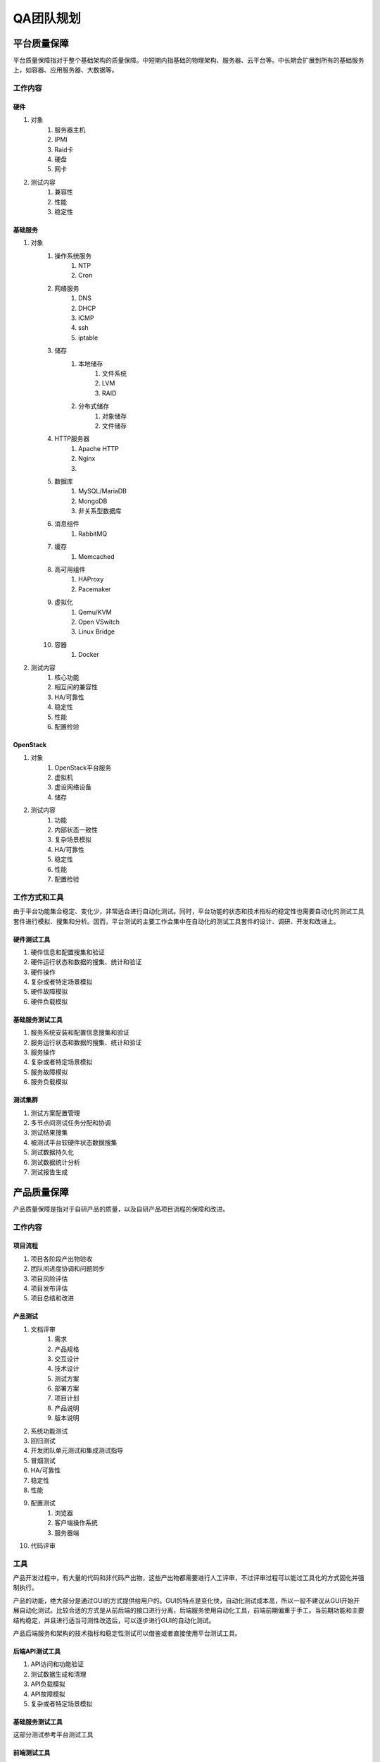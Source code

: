 ==========
QA团队规划
==========

平台质量保障
===========

平台质量保障指对于整个基础架构的质量保障。中短期内指基础的物理架构、服务器、云平台等。中长期会扩展到所有的基础服务上，如容器、应用服务器、大数据等。

工作内容
--------

硬件
```````

#. 对象
    #. 服务器主机
    #. IPMI
    #. Raid卡
    #. 硬盘
    #. 网卡
#. 测试内容
    #. 兼容性
    #. 性能
    #. 稳定性

基础服务
````````````

#. 对象
    #. 操作系统服务
        #. NTP
        #. Cron
    #. 网络服务
        #. DNS
        #. DHCP
        #. ICMP
        #. ssh
        #. iptable
    #. 储存
        #. 本地储存
            #. 文件系统
            #. LVM
            #. RAID
        #. 分布式储存
            #. 对象储存
            #. 文件储存
    #. HTTP服务器
        #. Apache HTTP
        #. Nginx
        #. .. todo:: NodeJS应用服务器及集群管理
    #. 数据库
        #. MySQL/MariaDB
        #. MongoDB
        #. 非关系型数据库
    #. 消息组件
        #. RabbitMQ
    #. 缓存
        #. Memcached
    #. 高可用组件
        #. HAProxy
        #. Pacemaker
    #. 虚拟化
        #. Qemu/KVM
        #. Open VSwitch
        #. Linux Bridge
    #. 容器
        #. Docker
#. 测试内容
    #. 核心功能
    #. 相互间的兼容性
    #. HA/可靠性
    #. 稳定性
    #. 性能
    #. 配置检验

OpenStack
`````````

#. 对象
    #. OpenStack平台服务
    #. 虚拟机
    #. 虚设网络设备
    #. 储存
#. 测试内容
    #. 功能
    #. 内部状态一致性
    #. 复杂场景模拟
    #. HA/可靠性
    #. 稳定性
    #. 性能
    #. 配置检验

工作方式和工具
------------------

由于平台功能集合稳定、变化少，非常适合进行自动化测试。同时，平台功能的状态和技术指标的稳定性也需要自动化的测试工具套件进行模拟、搜集和分析。因而，平台测试的主要工作会集中在自动化的测试工具套件的设计、调研、开发和改进上。


硬件测试工具
``````````````

#. 硬件信息和配置搜集和验证
#. 硬件运行状态和数据的搜集、统计和验证
#. 硬件操作
#. 复杂或者特定场景模拟
#. 硬件故障模拟
#. 硬件负载模拟

基础服务测试工具
`````````````````````

#. 服务系统安装和配置信息搜集和验证
#. 服务运行状态和数据的搜集、统计和验证
#. 服务操作
#. 复杂或者特定场景模拟
#. 服务故障模拟
#. 服务负载模拟

测试集群
`````````

#. 测试方案配置管理
#. 多节点间测试任务分配和协调
#. 测试结果搜集
#. 被测试平台软硬件状态数据搜集
#. 测试数据持久化
#. 测试数据统计分析
#. 测试报告生成

产品质量保障
============

产品质量保障是指对于自研产品的质量，以及自研产品项目流程的保障和改进。

工作内容
---------

项目流程
````````````

#. 项目各阶段产出物验收
#. 团队间进度协调和问题同步
#. 项目风险评估
#. 项目发布评估
#. 项目总结和改进

产品测试
``````````````

#. 文档评审
    #. 需求
    #. 产品规格
    #. 交互设计
    #. 技术设计
    #. 测试方案
    #. 部署方案
    #. 项目计划
    #. 产品说明
    #. 版本说明
#. 系统功能测试
#. 回归测试
#. 开发团队单元测试和集成测试指导
#. 冒烟测试
#. HA/可靠性
#. 稳定性
#. 性能
#. 配置测试
    #. 浏览器
    #. 客户端操作系统
    #. 服务器端
#. 代码评审

工具
-----

产品开发过程中，有大量的代码和非代码产出物，这些产出物都需要进行人工评审，不过评审过程可以能过工具化的方式固化并强制执行。

产品的功能，绝大部分是通过GUI的方式提供给用户的。GUI的特点是变化快，自动化测试成本高，所以一般不建议从GUI开始开展自动化测试。比较合适的方式是从前后端的接口进行分离，后端服务使用自动化工具，前端前期偏重于手工。当前期功能和主要结构稳定，并且进行适当可测性改造后，可以逐步进行GUI的自动化测试。

产品后端服务和架构的技术指标和稳定性测试可以借鉴或者直接使用平台测试工具。

后端API测试工具
`````````````````````

#. API访问和功能验证
#. 测试数据生成和清理
#. API负载模拟
#. API故障模拟
#. 复杂或者特定场景模拟

基础服务测试工具
`````````````````````

这部分测试参考平台测试工具


前端测试工具
`````````````````````

#. 后端API模拟
        短中期，通过后端API模拟桩(stub)来模拟特定场景的后端API状态和行为，然后通过GUI测试对应的前端功能。

